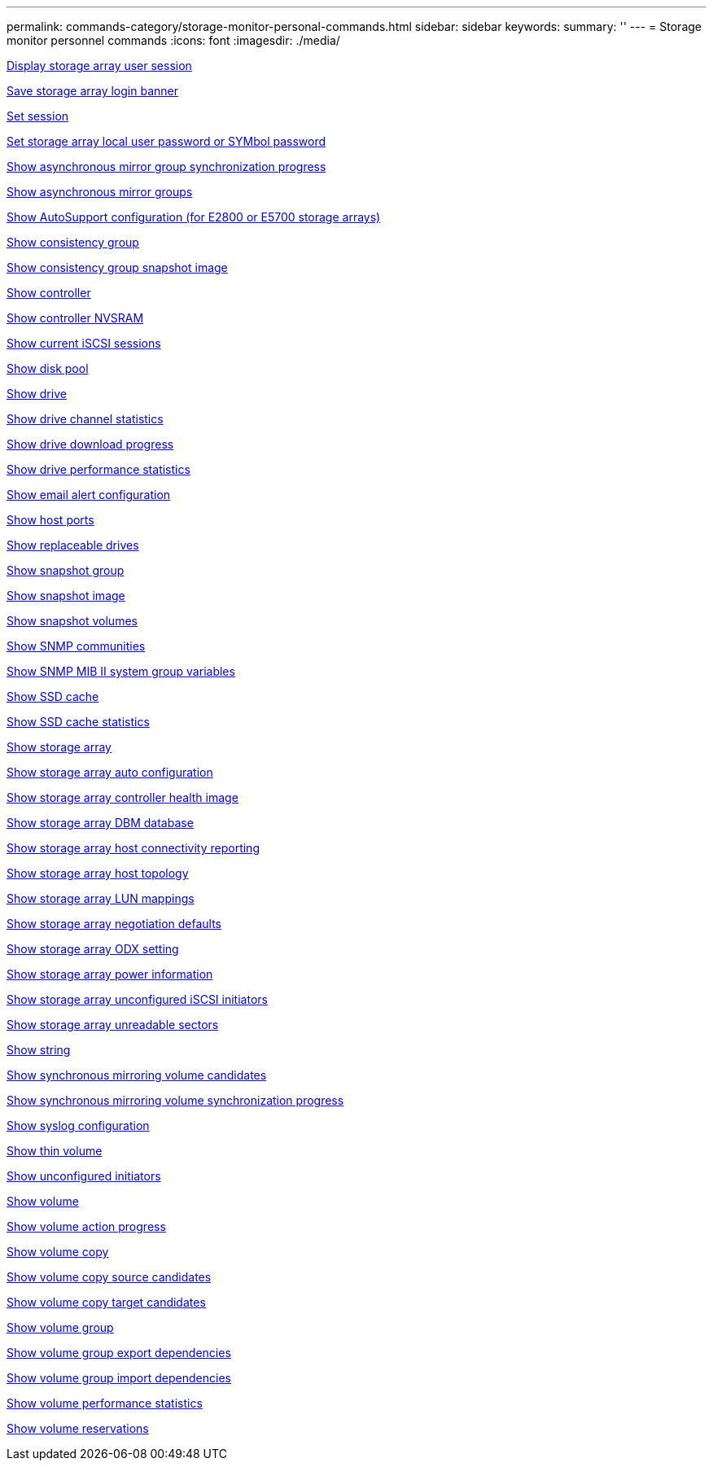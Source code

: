 ---
permalink: commands-category/storage-monitor-personal-commands.html
sidebar: sidebar
keywords:
summary: ''
---
= Storage monitor personnel commands
:icons: font
:imagesdir: ./media/


link:../commands-a-z/show-storagearray-usersession.html[Display storage array user session]

link:../commands-a-z/save-storagearray-loginbanner.html[Save storage array login banner]

link:../commands-a-z/set-session-erroraction.html[Set session]

link:../commands-a-z/set-storagearray-localusername.html[Set storage array local user password or SYMbol password]

link:../commands-a-z/show-asyncmirrorgroup-synchronizationprogress.html[Show asynchronous mirror group synchronization progress]

link:../commands-a-z/show-asyncmirrorgroup-summary.html[Show asynchronous mirror groups]

link:../commands-a-z/show-storagearray-autosupport.html[Show AutoSupport configuration (for E2800 or E5700 storage arrays)]

link:../commands-a-z/show-consistencygroup.html[Show consistency group]

link:../commands-a-z/show-cgsnapimage.html[Show consistency group snapshot image]

link:../commands-a-z/show-controller.html[Show controller]

link:../commands-a-z/show-controller-nvsram.html[Show controller NVSRAM]

link:../commands-a-z/show-iscsisessions.html[Show current iSCSI sessions]

link:../commands-a-z/show-diskpool.html[Show disk pool]

link:../commands-a-z/show-alldrives.html[Show drive]

link:../commands-a-z/show-drivechannel-stats.html[Show drive channel statistics]

link:../commands-a-z/show-alldrives-downloadprogress.html[Show drive download progress]

link:../commands-a-z/show-alldrives-performancestats.html[Show drive performance statistics]

link:../commands-a-z/show-emailalert-summary.html[Show email alert configuration]

link:../commands-a-z/show-allhostports.html[Show host ports]

link:../commands-a-z/show-replaceabledrives.html[Show replaceable drives]

link:../commands-a-z/show-snapgroup.html[Show snapshot group]

link:../commands-a-z/show-snapimage.html[Show snapshot image]

link:../commands-a-z/show-snapvolume.html[Show snapshot volumes]

link:../commands-a-z/show-allsnmpcommunities.html[Show SNMP communities]

link:../commands-a-z/show-snmpsystemvariables.html[Show SNMP MIB II system group variables]

link:../commands-a-z/show-ssd-cache.html[Show SSD cache]

link:../commands-a-z/show-ssd-cache-statistics.html[Show SSD cache statistics]

link:../commands-a-z/show-storagearray.html[Show storage array]

link:../commands-a-z/show-storagearray-autoconfiguration.html[Show storage array auto configuration]

link:../commands-a-z/show-storagearray-controllerhealthimage.html[Show storage array controller health image]

link:../commands-a-z/show-storagearray-dbmdatabase.html[Show storage array DBM database]

link:../commands-a-z/show-storagearray-hostconnectivityreporting.html[Show storage array host connectivity reporting]

link:../commands-a-z/show-storagearray-hosttopology.html[Show storage array host topology]

link:../commands-a-z/show-storagearray-lunmappings.html[Show storage array LUN mappings]

link:../commands-a-z/show-storagearray-iscsinegotiationdefaults.html[Show storage array negotiation defaults]

link:../commands-a-z/show-storagearray-odxsetting.html[Show storage array ODX setting]

link:../commands-a-z/show-storagearray-powerinfo.html[Show storage array power information]

link:../commands-a-z/show-storagearray-unconfigurediscsiinitiators.html[Show storage array unconfigured iSCSI initiators]

link:../commands-a-z/show-storagearray-unreadablesectors.html[Show storage array unreadable sectors]

link:../commands-a-z/show-textstring.html[Show string]

link:../commands-a-z/show-syncmirror-candidates.html[Show synchronous mirroring volume candidates]

link:../commands-a-z/show-syncmirror-synchronizationprogress.html[Show synchronous mirroring volume synchronization progress]

link:../commands-a-z/show-syslog-summary.html[Show syslog configuration]

link:../commands-a-z/show-volume.html[Show thin volume]

link:../commands-a-z/show-storagearray-unconfiguredinitiators.html[Show unconfigured initiators]

link:../commands-a-z/show-volume-summary.html[Show volume]

link:../commands-a-z/show-volume-actionprogress.html[Show volume action progress]

link:../commands-a-z/show-volumecopy.html[Show volume copy]

link:../commands-a-z/show-volumecopy-sourcecandidates.html[Show volume copy source candidates]

link:../commands-a-z/show-volumecopy-source-targetcandidates.html[Show volume copy target candidates]

link:../commands-a-z/show-volumegroup.html[Show volume group]

link:../commands-a-z/show-volumegroup-exportdependencies.html[Show volume group export dependencies]

link:../commands-a-z/show-volumegroup-importdependencies.html[Show volume group import dependencies]

link:../commands-a-z/show-volume-performancestats.html[Show volume performance statistics]

link:../commands-a-z/show-volume-reservations.html[Show volume reservations]
